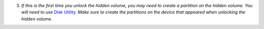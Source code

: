 3. *If this is the first time you unlock the hidden volume, you may need to create a partition on the hidden volume. You will need to use* `Disk Utility <https://support.apple.com/en-gb/guide/disk-utility/dskutl14027/mac>`__. *Make sure to create the partitions on the device that appeared when unlocking the hidden volume.*
